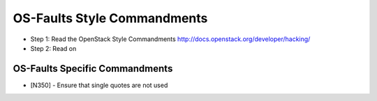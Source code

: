 OS-Faults Style Commandments
============================

- Step 1: Read the OpenStack Style Commandments
  http://docs.openstack.org/developer/hacking/
- Step 2: Read on

OS-Faults Specific Commandments
-------------------------------

- [N350] - Ensure that single quotes are not used

